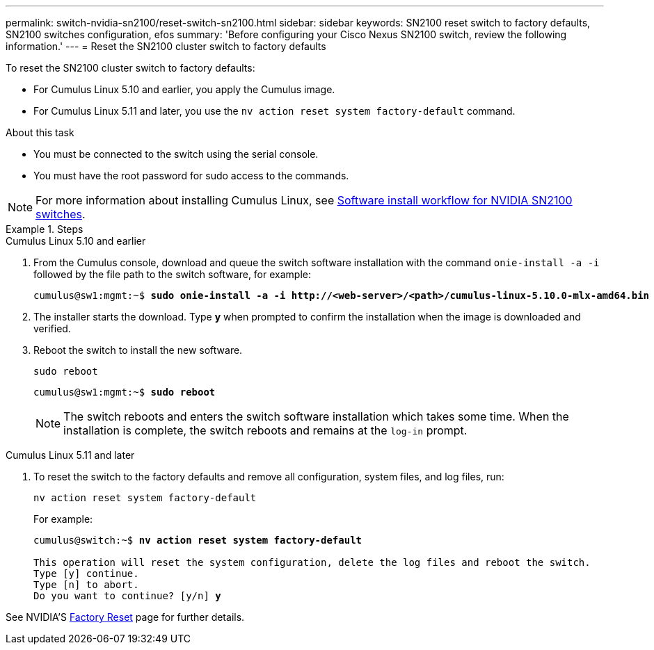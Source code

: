 ---
permalink: switch-nvidia-sn2100/reset-switch-sn2100.html
sidebar: sidebar
keywords: SN2100 reset switch to factory defaults, SN2100 switches configuration, efos
summary: 'Before configuring your Cisco Nexus SN2100 switch, review the following information.'
---
= Reset the SN2100 cluster switch to factory defaults

:icons: font
:imagesdir: ../media/

[.lead]
To reset the SN2100 cluster switch to factory defaults:

* For Cumulus Linux 5.10 and earlier, you apply the Cumulus image.
* For Cumulus Linux 5.11 and later, you use the `nv action reset system factory-default` command. 

.About this task

* You must be connected to the switch using the serial console.
* You must have the root password for sudo access to the commands.

NOTE: For more information about installing Cumulus Linux, see link:configure-software-overview-sn2100-cluster.html[Software install workflow for NVIDIA SN2100 switches].

.Steps

// start of tabbed content 

[role="tabbed-block"] 

==== 

.Cumulus Linux 5.10 and earlier

--
. From the Cumulus console, download and queue the switch software installation with the command `onie-install -a -i` followed by the file path to the switch software, for example:
+

[subs=+quotes]
----
cumulus@sw1:mgmt:~$ *sudo onie-install -a -i http://<web-server>/<path>/cumulus-linux-5.10.0-mlx-amd64.bin*
----

. The installer starts the download. Type *y* when prompted to confirm the installation when the image is downloaded and verified.

. Reboot the switch to install the new software.
+
`sudo reboot`

+
[subs=+quotes]
----
cumulus@sw1:mgmt:~$ *sudo reboot*
----
+

NOTE: The switch reboots and enters the switch software installation which takes some time. When the installation is complete, the switch reboots and remains at the `log-in` prompt.
--

.Cumulus Linux 5.11 and later
--
. To reset the switch to the factory defaults and remove all configuration, system files, and log files, run:
+
`nv action reset system factory-default` 

+
For example:

+
[subs=+quotes]
----
cumulus@switch:~$ *nv action reset system factory-default*

This operation will reset the system configuration, delete the log files and reboot the switch.
Type [y] continue. 
Type [n] to abort. 
Do you want to continue? [y/n] *y*
----

See NVIDIA'S https://docs.nvidia.com/networking-ethernet-software/cumulus-linux-511/Installation-Management/Factory-Reset/[Factory Reset^] page for further details.

--
====

// end of tabbed content 

// New content for AFFFASDOC-373, 2025-AUG-05

